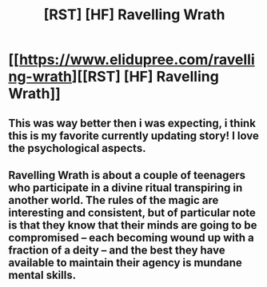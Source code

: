 #+TITLE: [RST] [HF] Ravelling Wrath

* [[https://www.elidupree.com/ravelling-wrath][[RST] [HF] Ravelling Wrath]]
:PROPERTIES:
:Author: PM_ME_CUTE_FOXES
:Score: 6
:DateUnix: 1592700637.0
:DateShort: 2020-Jun-21
:END:

** This was way better then i was expecting, i think this is my favorite currently updating story! I love the psychological aspects.
:PROPERTIES:
:Author: ApparitionsStalkNite
:Score: 2
:DateUnix: 1593267352.0
:DateShort: 2020-Jun-27
:END:


** Ravelling Wrath is about a couple of teenagers who participate in a divine ritual transpiring in another world. The rules of the magic are interesting and consistent, but of particular note is that they know that their minds are going to be compromised -- each becoming wound up with a fraction of a deity -- and the best they have available to maintain their agency is mundane mental skills.
:PROPERTIES:
:Author: PM_ME_CUTE_FOXES
:Score: 3
:DateUnix: 1592700660.0
:DateShort: 2020-Jun-21
:END:
